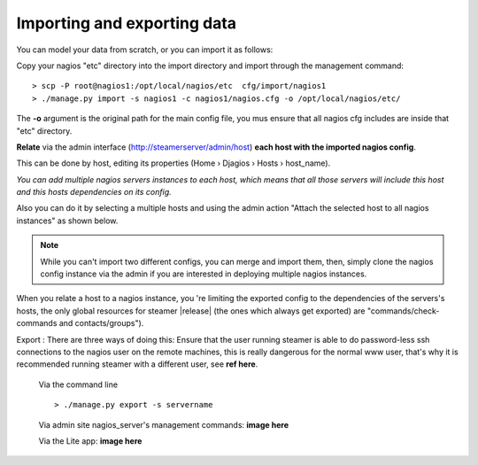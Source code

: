 Importing and exporting data
============================

You can model your data from scratch, or you can import it as follows: 

|First| Copy your nagios "etc" directory into the import directory and import through the management command::
    
    > scp -P root@nagios1:/opt/local/nagios/etc  cfg/import/nagios1 
    > ./manage.py import -s nagios1 -c nagios1/nagios.cfg -o /opt/local/nagios/etc/
    
The **-o** argument is the original path for the main config file, you mus ensure that all nagios cfg includes are inside that "etc" directory.
        


|Second| **Relate** via the admin interface (http://steamerserver/admin/host) **each host with the imported nagios config**.

This can be done by host, editing its properties (Home › Djagios › Hosts › host_name).

|nserver|

*You can add multiple nagios servers instances to each host, which means that all those servers will include this host and this hosts dependencies on its config.*

Also you can do it by selecting a multiple hosts and using the admin action "Attach the selected host to all nagios instances" as shown below.
|to_all|
    
.. note::    
    While you can't import two different configs, you can merge and import them, then, simply clone the nagios config instance via the admin if you are interested in deploying multiple nagios instances. 

|clone|


When you relate a host to a nagios instance, you 're limiting the exported config to the dependencies of the servers's hosts, the only global resources for steamer |release| (the ones which always get exported) are "commands/check-commands and contacts/groups"). 


|Third| Export : There are three ways of doing this:
Ensure that the user running steamer is able to do password-less ssh connections to the nagios user on the remote machines, this is really dangerous for the normal www user, that's why it is recommended running steamer with a different user, see **ref here**.

    Via the command line ::

        > ./manage.py export -s servername
    
    Via admin site nagios_server's management commands:
    **image here**
    
    Via the Lite app:
    **image here**



.. |First| image:: img/1.png
.. |Second| image:: img/2.png
.. |Third| image:: img/3.png

.. |nserver| image:: img/nserver.png
.. |to_all| image:: img/to_all.png
.. |clone| image:: img/clone.png
  
